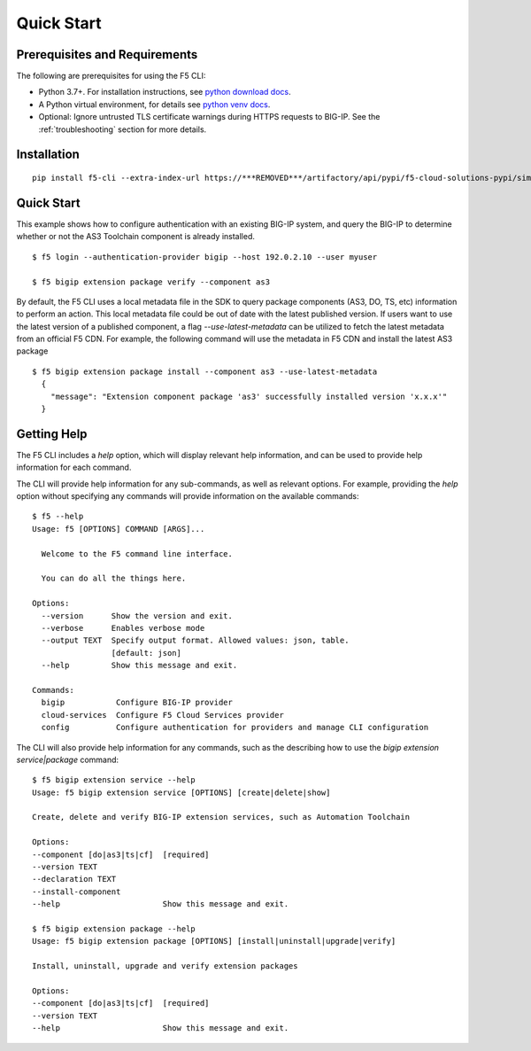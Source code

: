 Quick Start
===========

Prerequisites and Requirements
------------------------------

The following are prerequisites for using the F5 CLI:

- Python 3.7+. For installation instructions, see `python download docs <https://www.python.org/downloads/>`_.
- A Python virtual environment, for details see `python venv docs <https://docs.python.org/3/tutorial/venv.html>`_.
- Optional: Ignore untrusted TLS certificate warnings during HTTPS requests to BIG-IP.  See the :ref:`troubleshooting` section for more details.

Installation
------------

::

    pip install f5-cli --extra-index-url https://***REMOVED***/artifactory/api/pypi/f5-cloud-solutions-pypi/simple

Quick Start
-----------

This example shows how to configure authentication with an existing BIG-IP system, and query the BIG-IP to determine whether or not the AS3 Toolchain component is already installed.

::

    $ f5 login --authentication-provider bigip --host 192.0.2.10 --user myuser

    $ f5 bigip extension package verify --component as3

By default, the F5 CLI uses a local metadata file in the SDK to query package components (AS3, DO, TS, etc) information to perform an action. This local metadata file could be out of date with the latest published version. If users want to use the latest version of a published component, a flag `--use-latest-metadata` can be utilized to fetch the latest metadata from an official F5 CDN. For example, the following command will use the metadata in F5 CDN and install the latest AS3 package

::

  $ f5 bigip extension package install --component as3 --use-latest-metadata
    {
      "message": "Extension component package 'as3' successfully installed version 'x.x.x'"
    }

Getting Help
------------

The F5 CLI includes a `help` option, which will display relevant help information, and can be used to provide help information for each command.

The CLI will provide help information for any sub-commands, as well as relevant options. For example, providing the `help` option without specifying any commands will provide information on the available commands:

::

    $ f5 --help
    Usage: f5 [OPTIONS] COMMAND [ARGS]...

      Welcome to the F5 command line interface.

      You can do all the things here.

    Options:
      --version      Show the version and exit.
      --verbose      Enables verbose mode
      --output TEXT  Specify output format. Allowed values: json, table.
                     [default: json]
      --help         Show this message and exit.

    Commands:
      bigip           Configure BIG-IP provider
      cloud-services  Configure F5 Cloud Services provider
      config          Configure authentication for providers and manage CLI configuration


The CLI will also provide help information for any commands, such as the describing how to use the `bigip extension service|package` command:

::

    $ f5 bigip extension service --help
    Usage: f5 bigip extension service [OPTIONS] [create|delete|show]

    Create, delete and verify BIG-IP extension services, such as Automation Toolchain

    Options:
    --component [do|as3|ts|cf]  [required]
    --version TEXT
    --declaration TEXT
    --install-component
    --help                      Show this message and exit.

    $ f5 bigip extension package --help
    Usage: f5 bigip extension package [OPTIONS] [install|uninstall|upgrade|verify]

    Install, uninstall, upgrade and verify extension packages

    Options:
    --component [do|as3|ts|cf]  [required]
    --version TEXT
    --help                      Show this message and exit.
